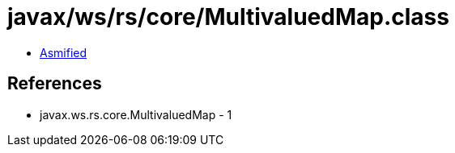 = javax/ws/rs/core/MultivaluedMap.class

 - link:MultivaluedMap-asmified.java[Asmified]

== References

 - javax.ws.rs.core.MultivaluedMap - 1
